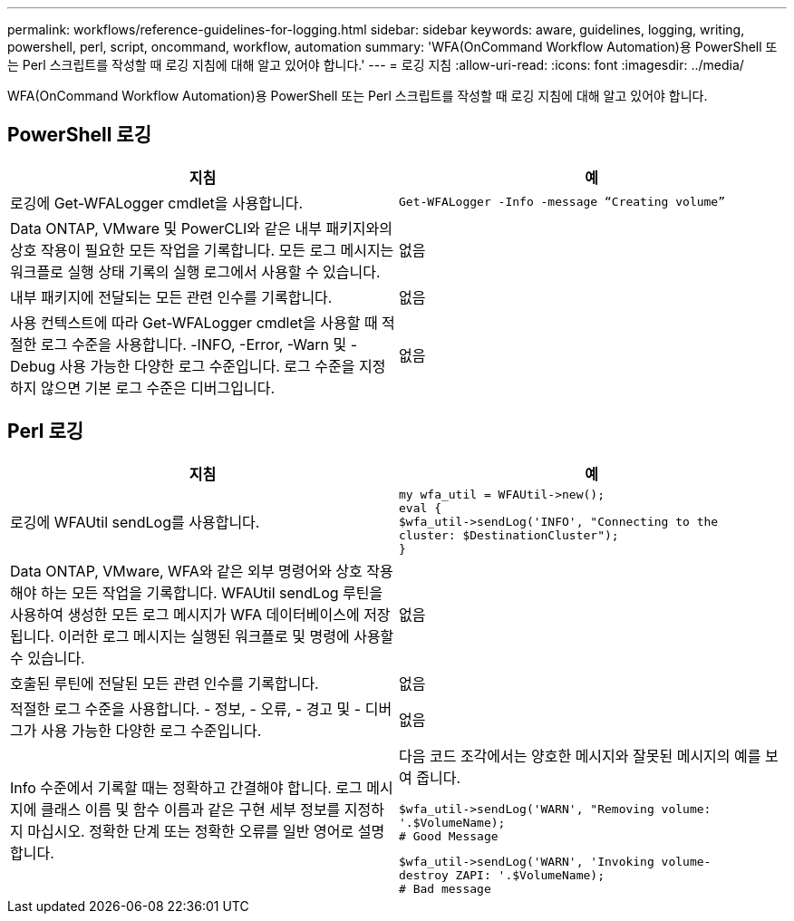 ---
permalink: workflows/reference-guidelines-for-logging.html 
sidebar: sidebar 
keywords: aware, guidelines, logging, writing, powershell, perl, script, oncommand, workflow, automation 
summary: 'WFA(OnCommand Workflow Automation)용 PowerShell 또는 Perl 스크립트를 작성할 때 로깅 지침에 대해 알고 있어야 합니다.' 
---
= 로깅 지침
:allow-uri-read: 
:icons: font
:imagesdir: ../media/


[role="lead"]
WFA(OnCommand Workflow Automation)용 PowerShell 또는 Perl 스크립트를 작성할 때 로깅 지침에 대해 알고 있어야 합니다.



== PowerShell 로깅

[cols="2*"]
|===
| 지침 | 예 


 a| 
로깅에 Get-WFALogger cmdlet을 사용합니다.
 a| 
[listing]
----
Get-WFALogger -Info -message “Creating volume”
----


 a| 
Data ONTAP, VMware 및 PowerCLI와 같은 내부 패키지와의 상호 작용이 필요한 모든 작업을 기록합니다. 모든 로그 메시지는 워크플로 실행 상태 기록의 실행 로그에서 사용할 수 있습니다.
 a| 
없음



 a| 
내부 패키지에 전달되는 모든 관련 인수를 기록합니다.
 a| 
없음



 a| 
사용 컨텍스트에 따라 Get-WFALogger cmdlet을 사용할 때 적절한 로그 수준을 사용합니다. -INFO, -Error, -Warn 및 -Debug 사용 가능한 다양한 로그 수준입니다. 로그 수준을 지정하지 않으면 기본 로그 수준은 디버그입니다.
 a| 
없음

|===


== Perl 로깅

[cols="2*"]
|===
| 지침 | 예 


 a| 
로깅에 WFAUtil sendLog를 사용합니다.
 a| 
[listing]
----
my wfa_util = WFAUtil->new();
eval {
$wfa_util->sendLog('INFO', "Connecting to the
cluster: $DestinationCluster");
}
----


 a| 
Data ONTAP, VMware, WFA와 같은 외부 명령어와 상호 작용해야 하는 모든 작업을 기록합니다. WFAUtil sendLog 루틴을 사용하여 생성한 모든 로그 메시지가 WFA 데이터베이스에 저장됩니다. 이러한 로그 메시지는 실행된 워크플로 및 명령에 사용할 수 있습니다.
 a| 
없음



 a| 
호출된 루틴에 전달된 모든 관련 인수를 기록합니다.
 a| 
없음



 a| 
적절한 로그 수준을 사용합니다. - 정보, - 오류, - 경고 및 - 디버그가 사용 가능한 다양한 로그 수준입니다.
 a| 
없음



 a| 
Info 수준에서 기록할 때는 정확하고 간결해야 합니다. 로그 메시지에 클래스 이름 및 함수 이름과 같은 구현 세부 정보를 지정하지 마십시오. 정확한 단계 또는 정확한 오류를 일반 영어로 설명합니다.
 a| 
다음 코드 조각에서는 양호한 메시지와 잘못된 메시지의 예를 보여 줍니다.

[listing]
----
$wfa_util->sendLog('WARN', "Removing volume:
'.$VolumeName);
# Good Message
----
[listing]
----
$wfa_util->sendLog('WARN', 'Invoking volume-
destroy ZAPI: '.$VolumeName);
# Bad message
----
|===